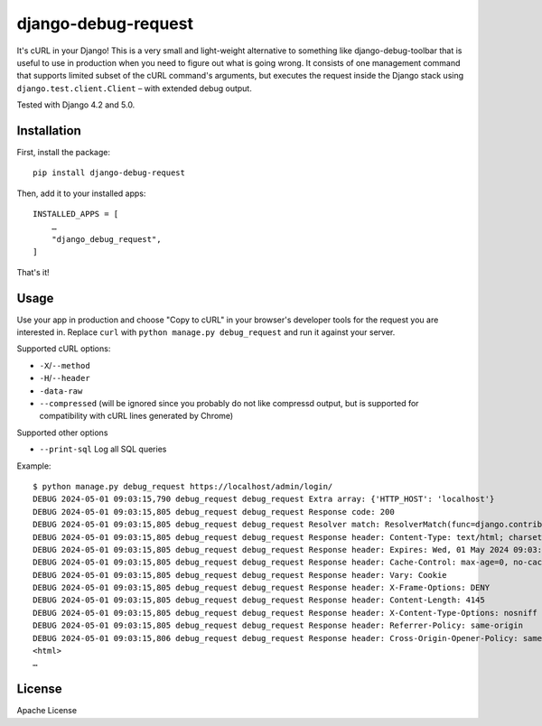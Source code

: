 django-debug-request
====================

.. image:: https://img.shields.io/pypi/v/django-debug-request.svg
   :target: https://pypi.python.org/pypi/django-debug-request

It's cURL in your Django! This is a very small and light-weight alternative to something like
django-debug-toolbar that is useful to use in production when you need to figure out what is going
wrong. It consists of one management command that supports limited subset of the cURL command's
arguments, but executes the request inside the Django stack using ``django.test.client.Client`` –
with extended debug output.

Tested with Django 4.2 and 5.0.

Installation
------------

First, install the package::

    pip install django-debug-request

Then, add it to your installed apps::

    INSTALLED_APPS = [
        …
        "django_debug_request",
    ]

That's it!

Usage
-----

Use your app in production and choose "Copy to cURL" in your browser's developer tools for
the request you are interested in. Replace ``curl`` with ``python manage.py debug_request``
and run it against your server.

Supported cURL options:

- ``-X``/``--method``
- ``-H``/``--header``
- ``-data-raw``
- ``--compressed`` (will be ignored since you probably do not like compressd output, but is
  supported for compatibility with cURL lines generated by Chrome)

Supported other options

- ``--print-sql`` Log all SQL queries

Example::

    $ python manage.py debug_request https://localhost/admin/login/
    DEBUG 2024-05-01 09:03:15,790 debug_request debug_request Extra array: {'HTTP_HOST': 'localhost'}
    DEBUG 2024-05-01 09:03:15,805 debug_request debug_request Response code: 200
    DEBUG 2024-05-01 09:03:15,805 debug_request debug_request Resolver match: ResolverMatch(func=django.contrib.admin.sites.login, args=(), kwargs={}, url_name='login', app_names=['admin'], namespaces=['admin'], route='admin/login/')
    DEBUG 2024-05-01 09:03:15,805 debug_request debug_request Response header: Content-Type: text/html; charset=utf-8
    DEBUG 2024-05-01 09:03:15,805 debug_request debug_request Response header: Expires: Wed, 01 May 2024 09:03:15 GMT
    DEBUG 2024-05-01 09:03:15,805 debug_request debug_request Response header: Cache-Control: max-age=0, no-cache, no-store, must-revalidate, private
    DEBUG 2024-05-01 09:03:15,805 debug_request debug_request Response header: Vary: Cookie
    DEBUG 2024-05-01 09:03:15,805 debug_request debug_request Response header: X-Frame-Options: DENY
    DEBUG 2024-05-01 09:03:15,805 debug_request debug_request Response header: Content-Length: 4145
    DEBUG 2024-05-01 09:03:15,805 debug_request debug_request Response header: X-Content-Type-Options: nosniff
    DEBUG 2024-05-01 09:03:15,805 debug_request debug_request Response header: Referrer-Policy: same-origin
    DEBUG 2024-05-01 09:03:15,806 debug_request debug_request Response header: Cross-Origin-Opener-Policy: same-origin
    <html>
    …

License
-------

Apache License
